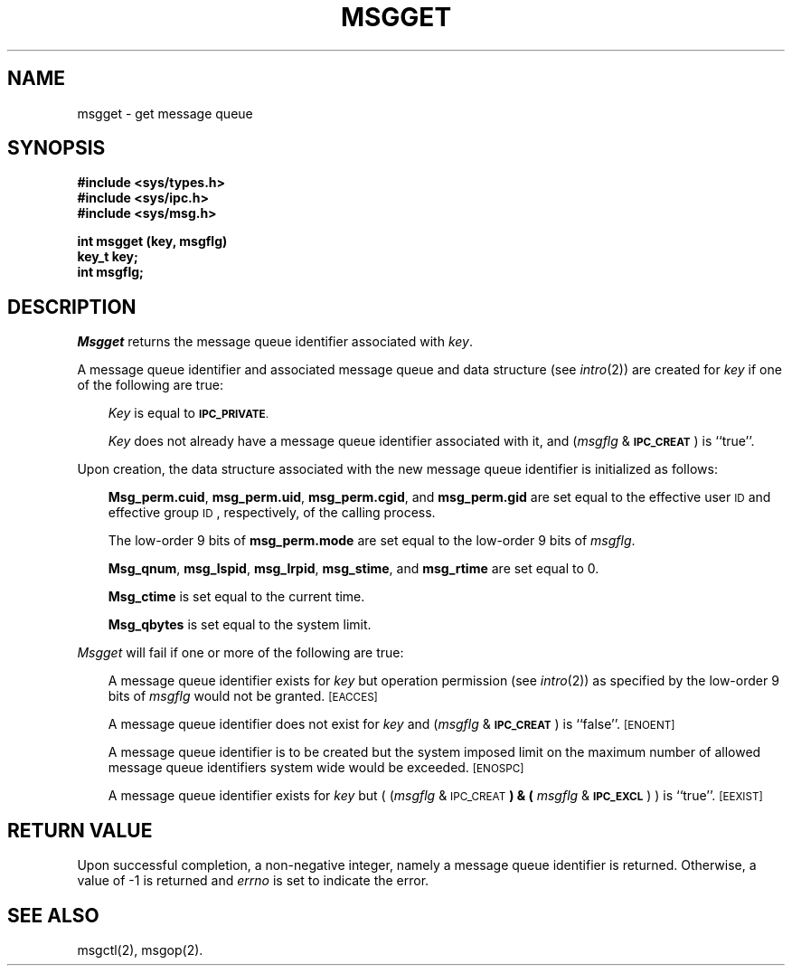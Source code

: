 '\"macro stdmacro
.TH MSGGET 2
.SH NAME
msgget \- get message queue
.SH SYNOPSIS
.B #include <sys/types.h>
.br
.B #include <sys/ipc.h>
.br
.B #include <sys/msg.h>
.PP
.nf
.B "int msgget (key, msgflg)"
.B key_t key;
.B int msgflg;
.fi
.SH DESCRIPTION
.I Msgget\^
returns the message queue identifier associated with
.IR key .
.PP
A message queue identifier and associated message queue and data structure
(see
.IR intro\^ (2))
are created for
.I key\^
if one of the following are true:
.RS .3i
.PP
.I Key\^
is equal to
.SM
.BR IPC_PRIVATE .
.PP
.I Key\^
does not already have a message queue identifier associated with it, and
.RI ( msgflg " & "
.SM
.BR IPC_CREAT\*S )
is ``true''.
.RE
.PP
Upon creation, the data structure associated with the new message queue
identifier is initialized as follows:
.RS .3i
.PP
.BR Msg_perm.cuid ", " msg_perm.uid ,
.BR msg_perm.cgid ", and " msg_perm.gid
are set equal to the effective user
.SM ID
and effective group
.SM ID\*S,
respectively, of the calling process.
.PP
The low-order 9 bits of
.B msg_perm.mode
are set equal to the low-order 9 bits of
.IR msgflg .
.PP
.BR Msg_qnum ", " msg_lspid ", " msg_lrpid ,
.BR msg_stime ", and " msg_rtime "
are set equal to 0.
.PP
.B Msg_ctime
is set equal to the current time.
.PP
.B Msg_qbytes
is set equal to the system limit.
.RE
.PP
.I Msgget\^
will fail if one or more of the following are true:
.RS .3i
.PP
A message queue identifier exists for
.I key\^
but operation permission (see
.IR intro\^ (2))
as specified by the low-order 9 bits of
.I msgflg\^
would not be granted. 
.SM
\%[EACCES]
.PP
A message queue identifier does not exist for
.I key\^
and
.RI ( msgflg " &"
.SM
.BR IPC_CREAT\*S )
is ``false''.
.SM
\%[ENOENT]
.PP
A message queue identifier is to be created but
the system imposed limit on the maximum number of
allowed message queue identifiers system wide
would be exceeded.
.SM
\%[ENOSPC]
.PP
A message queue identifier exists for
.I key\^
but
.RI "( (" msgflg " & "
.SM
.RB IPC_CREAT\*S ") & ("
.IR msgflg " & "
.SM
.BR IPC_EXCL\*S ") )"
is ``true''.
.SM
\%[EEXIST]
.RE
.bp
.SH "RETURN VALUE"
Upon successful completion,
a non-negative integer,
namely a message queue identifier is returned.
Otherwise, a value of \-1 is returned and
.I errno\^
is set to indicate the error.
.SH SEE ALSO
msgctl(2), msgop(2).
.\"	@(#)msgget.2	5.1 of 11/1/83

